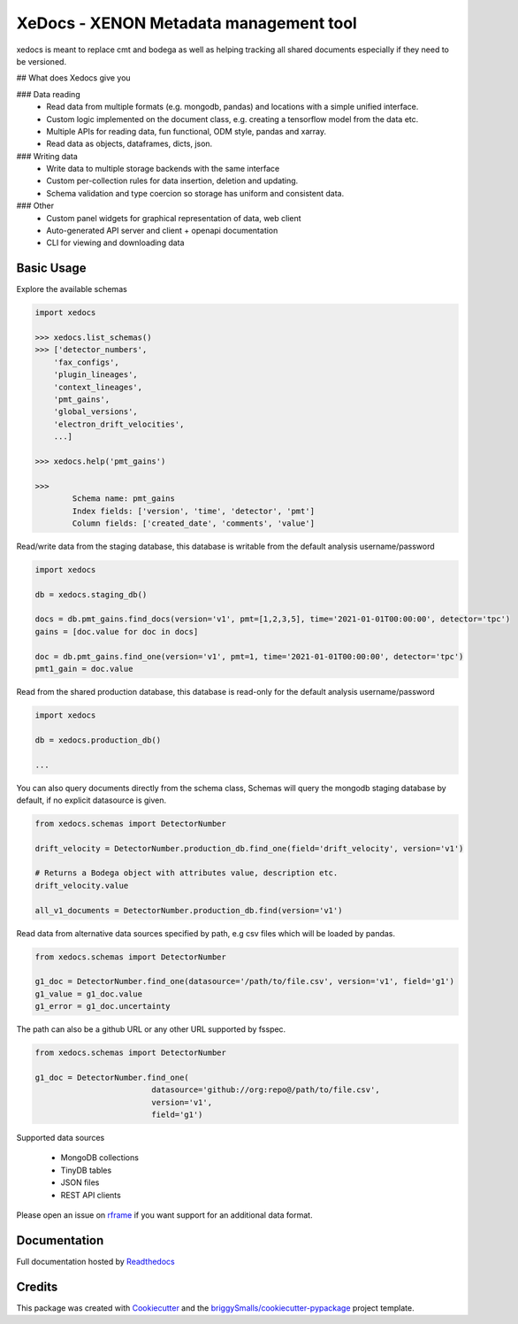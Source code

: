 =======================================
XeDocs - XENON Metadata management tool
=======================================
xedocs is meant to replace cmt and bodega as well as helping tracking all shared documents especially if
they need to be versioned.

## What does Xedocs give you

### Data reading
    - Read data from multiple formats (e.g. mongodb, pandas) and locations with a simple unified interface.
    - Custom logic implemented on the document class, e.g. creating a tensorflow model from the data etc.
    - Multiple APIs for reading data, fun functional, ODM style, pandas and xarray.
    - Read data as objects, dataframes, dicts, json.
    
### Writing data
    - Write data to multiple storage backends with the same interface
    - Custom per-collection rules for data insertion, deletion and updating.
    - Schema validation and type coercion so storage has uniform and consistent data.
    
### Other
    - Custom panel widgets for graphical representation of data, web client
    - Auto-generated API server and client + openapi documentation
    - CLI for viewing and downloading data


Basic Usage
-----------

Explore the available schemas

.. code-block:: python

    import xedocs

    >>> xedocs.list_schemas()
    >>> ['detector_numbers',
        'fax_configs',
        'plugin_lineages',
        'context_lineages',
        'pmt_gains',
        'global_versions',
        'electron_drift_velocities',
        ...]

    >>> xedocs.help('pmt_gains')

    >>>
            Schema name: pmt_gains
            Index fields: ['version', 'time', 'detector', 'pmt']
            Column fields: ['created_date', 'comments', 'value']
    

Read/write data from the staging database, this database is writable from the default analysis username/password

.. code-block:: python

    import xedocs

    db = xedocs.staging_db()

    docs = db.pmt_gains.find_docs(version='v1', pmt=[1,2,3,5], time='2021-01-01T00:00:00', detector='tpc')
    gains = [doc.value for doc in docs]

    doc = db.pmt_gains.find_one(version='v1', pmt=1, time='2021-01-01T00:00:00', detector='tpc')
    pmt1_gain = doc.value

Read from the shared production database, this database is read-only for the default analysis username/password


.. code-block:: python

    import xedocs

    db = xedocs.production_db()

    ...
    
You can also query documents directly from the schema class, 
Schemas will query the mongodb staging database by default, if no explicit datasource is given.

.. code-block:: python

    from xedocs.schemas import DetectorNumber

    drift_velocity = DetectorNumber.production_db.find_one(field='drift_velocity', version='v1')
    
    # Returns a Bodega object with attributes value, description etc.
    drift_velocity.value

    all_v1_documents = DetectorNumber.production_db.find(version='v1')



Read data from alternative data sources specified by path, 
e.g csv files which will be loaded by pandas.

.. code-block:: python

    from xedocs.schemas import DetectorNumber
    
    g1_doc = DetectorNumber.find_one(datasource='/path/to/file.csv', version='v1', field='g1')
    g1_value = g1_doc.value
    g1_error = g1_doc.uncertainty

The path can also be a github URL or any other URL supported by fsspec. 

.. code-block:: python

    from xedocs.schemas import DetectorNumber
    
    g1_doc = DetectorNumber.find_one(
                             datasource='github://org:repo@/path/to/file.csv', 
                             version='v1', 
                             field='g1')


Supported data sources

    - MongoDB collections
    - TinyDB tables
    - JSON files
    - REST API clients

Please open an issue on rframe_ if you want support for an additional data format.


Documentation
-------------
Full documentation hosted by Readthedocs_

Credits
-------


This package was created with Cookiecutter_ and the `briggySmalls/cookiecutter-pypackage`_ project template.

.. _Cookiecutter: https://github.com/audreyr/cookiecutter
.. _`briggySmalls/cookiecutter-pypackage`: https://github.com/briggySmalls/cookiecutter-pypackage
.. _Readthedocs: https://xedocs.readthedocs.io/en/latest/
.. _rframe: https://github.com/jmosbacher/rframe
